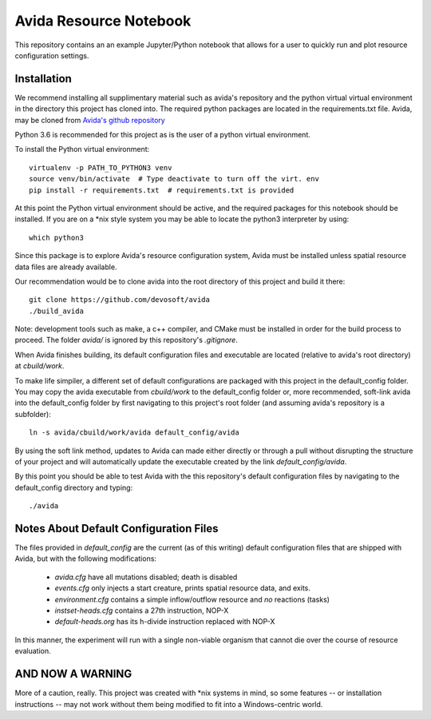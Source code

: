 #######################
Avida Resource Notebook
#######################

This repository contains an an example Jupyter/Python notebook that allows for
a user to quickly run and plot resource configuration settings.

Installation
============

We recommend installing all supplimentary material such as avida's repository
and the python virtual virtual environment in the directory this project has
cloned into.  The required python packages are located in the requirements.txt
file.  Avida, may be cloned from `Avida's github repository`_

.. _Avida's github repository: https://github.com/devosoft/avida

Python 3.6 is recommended for this project as is the user of a python virtual
environment.

To install the Python virtual environment::

   virtualenv -p PATH_TO_PYTHON3 venv
   source venv/bin/activate  # Type deactivate to turn off the virt. env
   pip install -r requirements.txt  # requirements.txt is provided

At this point the Python virtual environment should be active, and the required
packages for this notebook should be installed.  If you are on a *nix style
system you may be able to locate the python3 interpreter by using::

   which python3

Since this package is to explore Avida's resource configuration system,
Avida must be installed unless spatial resource data files are already
available.

Our recommendation would be to clone avida into the root directory of this
project and build it there::

   git clone https://github.com/devosoft/avida
   ./build_avida

Note: development tools such as make, a c++ compiler, and CMake must be
installed in order for the build process to proceed.  The folder `avida/` is
ignored by this repository's `.gitignore`.

When Avida finishes building, its default configuration files and executable
are located (relative to avida's root directory) at `cbuild/work`.

To make life simpiler, a different set of default configurations are packaged
with this project in the default_config folder.  You may copy the avida
executable from `cbuild/work` to the default_config folder or, more
recommended, soft-link avida into the default_config folder by first navigating
to this project's root folder (and assuming avida's repository is a
subfolder)::

   ln -s avida/cbuild/work/avida default_config/avida

By using the soft link method, updates to Avida can made either directly or
through a pull without disrupting the structure of your project and will
automatically update the executable created by the link `default_config/avida`.

By this point you should be able to test Avida with the this repository's
default configuration files by navigating to the default_config directory and
typing::

   ./avida


Notes About Default Configuration Files
=======================================

The files provided in `default_config` are the current (as of this writing)
default configuration files that are shipped with Avida, but with the following
modifications:

   + `avida.cfg` have all mutations disabled; death is disabled
   
   + `events.cfg` only injects a start creature, prints spatial resource data,
     and exits.

   + `environment.cfg` contains a simple inflow/outflow resource and *no*
     reactions (tasks)

   + `instset-heads.cfg` contains a 27th instruction, NOP-X

   + `default-heads.org` has its h-divide instruction replaced with NOP-X

In this manner, the experiment will run with a single non-viable organism that
cannot die over the course of resource evaluation.


AND NOW A WARNING
=================

More of a caution, really.  This project was created with *nix systems in mind,
so some features -- or installation instructions -- may not work without them
being modified to fit into a Windows-centric world.
